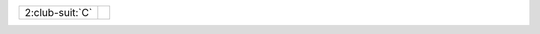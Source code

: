 .. table::
    :widths: auto

    +-------------------+----------------------------+
    | .. class:: alert  |                            |
    |                   | .. include:: 1C-1NT-2C.rst |
    | 2\ :club-suit:`C` |                            |
    +-------------------+----------------------------+
